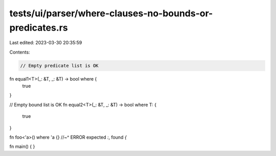tests/ui/parser/where-clauses-no-bounds-or-predicates.rs
========================================================

Last edited: 2023-03-30 20:35:59

Contents:

.. code-block:: rs

    // Empty predicate list is OK
fn equal1<T>(_: &T, _: &T) -> bool where {
    true
}

// Empty bound list is OK
fn equal2<T>(_: &T, _: &T) -> bool where T: {
    true
}

fn foo<'a>() where 'a {}
//~^ ERROR expected `:`, found `{`

fn main() {
}


